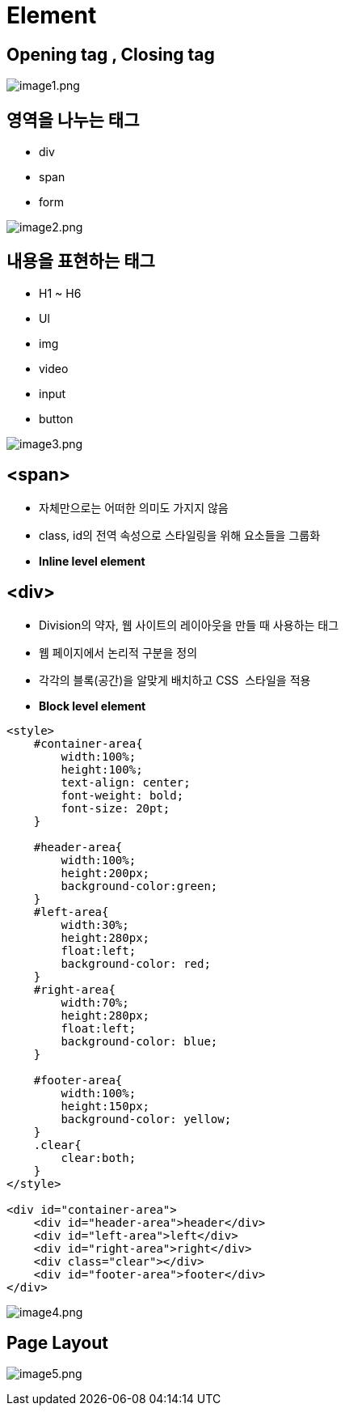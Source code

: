 = Element

== Opening tag , Closing tag

image:./images/image1.png[image1.png]

== 영역을 나누는 태그

* div
* span
* form

image:./images/image2.png[image2.png]

== 내용을 표현하는 태그

* H1 ~ H6
* Ul
* img
* video
* input
* button

image:./images/image3.png[image3.png]

== <span>

* 자체만으로는 어떠한 의미도 가지지 않음
* class, id의 전역 속성으로 스타일링을 위해 요소들을 그룹화
* *Inline level element*

== &lt;div&gt;

* Division의 약자, 웹 사이트의 레이아웃을 만들 때 사용하는 태그
* 웹 페이지에서 논리적 구분을 정의
* 각각의 블록(공간)을 알맞게 배치하고 CSS  스타일을 적용
* *Block level element*

[source,html]
----
<style>
    #container-area{
        width:100%;
        height:100%;
        text-align: center;
        font-weight: bold;
        font-size: 20pt;
    }

    #header-area{
        width:100%;
        height:200px;
        background-color:green;
    }
    #left-area{
        width:30%;
        height:280px;
        float:left;
        background-color: red;
    }
    #right-area{
        width:70%;
        height:280px;
        float:left;
        background-color: blue;
    }

    #footer-area{
        width:100%;
        height:150px;
        background-color: yellow;
    }
    .clear{
        clear:both;
    }
</style>

<div id="container-area">
    <div id="header-area">header</div>
    <div id="left-area">left</div>
    <div id="right-area">right</div>
    <div class="clear"></div>
    <div id="footer-area">footer</div>
</div>
----

image:./images/image4.png[image4.png]

== Page Layout

image:./images/image5.png[image5.png]
